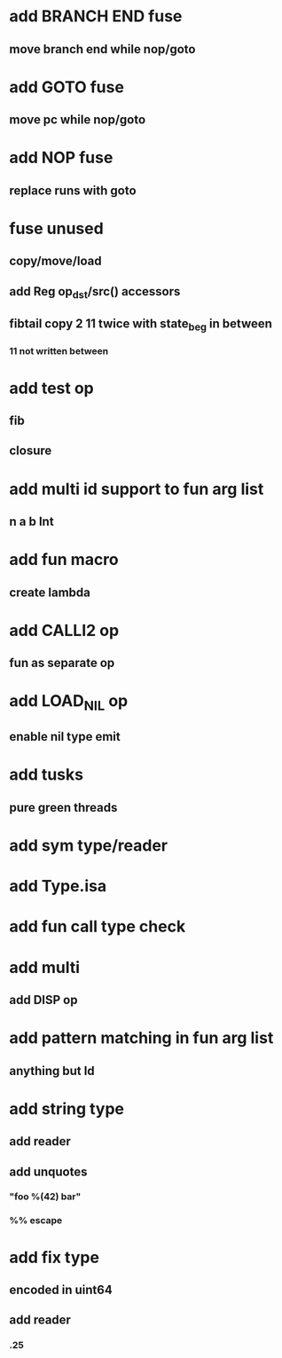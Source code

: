 * add BRANCH END fuse
** move branch end while nop/goto
* add GOTO fuse
** move pc while nop/goto
* add NOP fuse
** replace runs with goto
* fuse unused
** copy/move/load
** add Reg op_dst/src() accessors
** fibtail copy 2 11 twice with state_beg in between
*** 11 not written between
* add test op
** fib
** closure
* add multi id support to fun arg list
** n a b Int
* add fun macro
** create lambda
* add CALLI2 op
** fun as separate op
* add LOAD_NIL op
** enable nil type emit
* add tusks
** pure green threads
* add sym type/reader
* add Type.isa
* add fun call type check
* add multi
** add DISP op
* add pattern matching in fun arg list
** anything but Id
* add string type
** add reader
** add unquotes
*** "foo %(42) bar"
*** %% escape
* add fix type
** encoded in uint64
** add reader
*** .25
